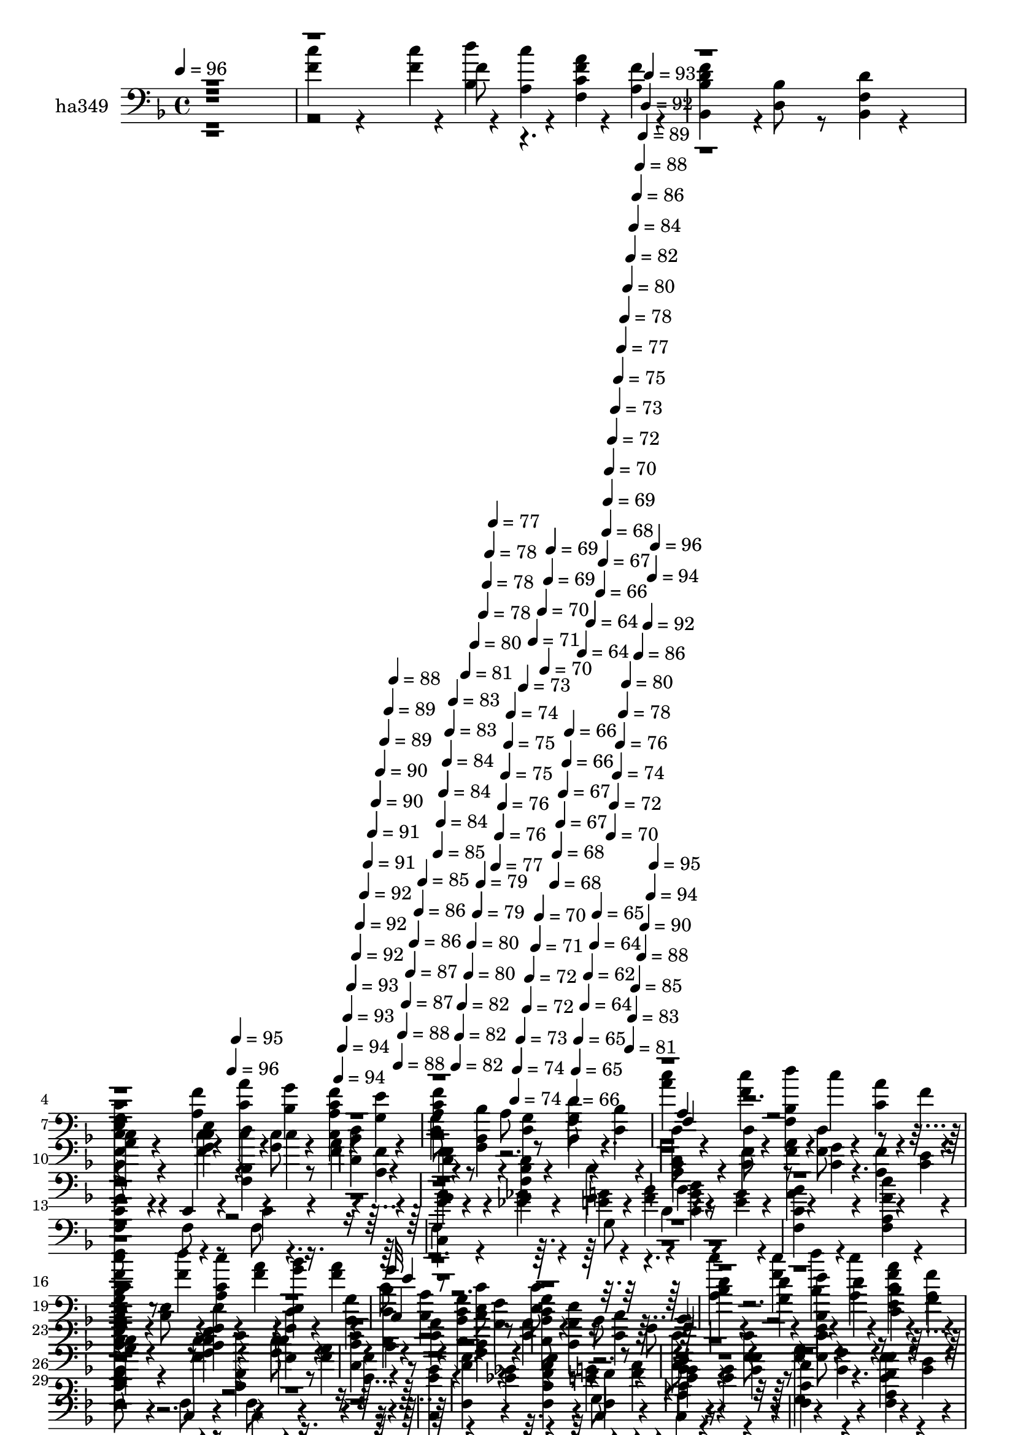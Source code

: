 % Lily was here -- automatically converted by c:/Program Files (x86)/LilyPond/usr/bin/midi2ly.py from mid/349.mid
\version "2.14.0"

\layout {
  \context {
    \Voice
    \remove "Note_heads_engraver"
    \consists "Completion_heads_engraver"
    \remove "Rest_engraver"
    \consists "Completion_rest_engraver"
  }
}

trackAchannelA = {


  \key f \major
    
  \set Staff.instrumentName = "ha 349"
  
  % [COPYRIGHT_NOTICE] dvs
  
  \time 4/4 
  

  \key f \major
  
  \tempo 4 = 96 
  \skip 1 
  | % 2
  
  % [MARKER] intro
  \skip 4*1183/120 
  \tempo 4 = 96 
  \skip 4*6/120 
  \tempo 4 = 95 
  \skip 4*136/120 
  \tempo 4 = 94 
  \skip 4*5/120 
  \tempo 4 = 94 
  \skip 4*6/120 
  \tempo 4 = 93 
  \skip 4*5/120 
  \tempo 4 = 93 
  \skip 4*6/120 
  \tempo 4 = 92 
  \skip 4*5/120 
  \tempo 4 = 92 
  \skip 4*6/120 
  \tempo 4 = 92 
  \skip 4*5/120 
  \tempo 4 = 91 
  \skip 4*6/120 
  \tempo 4 = 91 
  \skip 4*5/120 
  \tempo 4 = 90 
  \skip 4*6/120 
  \tempo 4 = 90 
  \skip 4*5/120 
  \tempo 4 = 89 
  \skip 4*5/120 
  \tempo 4 = 89 
  \skip 4*6/120 
  \tempo 4 = 88 
  \skip 4*5/120 
  \tempo 4 = 88 
  \skip 4*6/120 
  \tempo 4 = 88 
  \skip 4*5/120 
  \tempo 4 = 87 
  \skip 4*6/120 
  \tempo 4 = 87 
  \skip 4*5/120 
  \tempo 4 = 86 
  \skip 4*6/120 
  \tempo 4 = 86 
  \skip 4*5/120 
  \tempo 4 = 85 
  \skip 4*6/120 
  | % 5
  
  \tempo 4 = 85 
  \skip 4*5/120 
  \tempo 4 = 84 
  \skip 4*5/120 
  \tempo 4 = 84 
  \skip 4*6/120 
  \tempo 4 = 84 
  \skip 4*5/120 
  \tempo 4 = 83 
  \skip 4*6/120 
  \tempo 4 = 83 
  \skip 4*5/120 
  \tempo 4 = 82 
  \skip 4*6/120 
  \tempo 4 = 82 
  \skip 4*5/120 
  \tempo 4 = 82 
  \skip 4*6/120 
  \tempo 4 = 81 
  \skip 4*5/120 
  \tempo 4 = 80 
  \skip 4*6/120 
  \tempo 4 = 80 
  \skip 4*5/120 
  \tempo 4 = 80 
  \skip 4*5/120 
  \tempo 4 = 79 
  \skip 4*6/120 
  \tempo 4 = 79 
  \skip 4*5/120 
  \tempo 4 = 78 
  \skip 4*6/120 
  \tempo 4 = 78 
  \skip 4*5/120 
  \tempo 4 = 78 
  \skip 4*6/120 
  \tempo 4 = 77 
  \skip 4*5/120 
  \tempo 4 = 77 
  \skip 4*6/120 
  \tempo 4 = 76 
  \skip 4*5/120 
  \tempo 4 = 76 
  \skip 4*6/120 
  \tempo 4 = 75 
  \skip 4*5/120 
  \tempo 4 = 75 
  \skip 4*5/120 
  \tempo 4 = 74 
  \skip 4*6/120 
  \tempo 4 = 74 
  \skip 4*5/120 
  \tempo 4 = 74 
  \skip 4*6/120 
  \tempo 4 = 73 
  \skip 4*5/120 
  \tempo 4 = 73 
  \skip 4*6/120 
  \tempo 4 = 72 
  \skip 4*5/120 
  \tempo 4 = 72 
  \skip 4*6/120 
  \tempo 4 = 71 
  \skip 4*5/120 
  \tempo 4 = 71 
  \skip 4*6/120 
  \tempo 4 = 70 
  \skip 4*5/120 
  \tempo 4 = 70 
  \skip 4*5/120 
  \tempo 4 = 70 
  \skip 4*6/120 
  \tempo 4 = 69 
  \skip 4*5/120 
  \tempo 4 = 69 
  \skip 4*6/120 
  \tempo 4 = 68 
  \skip 4*5/120 
  \tempo 4 = 68 
  \skip 4*6/120 
  \tempo 4 = 67 
  \skip 4*5/120 
  \tempo 4 = 67 
  \skip 4*6/120 
  \tempo 4 = 66 
  \skip 4*5/120 
  \tempo 4 = 66 
  \skip 4*6/120 
  \tempo 4 = 66 
  \skip 4*5/120 
  \tempo 4 = 65 
  \skip 4*5/120 
  \tempo 4 = 65 
  \skip 4*6/120 
  \tempo 4 = 64 
  \skip 4*5/120 
  \tempo 4 = 64 
  \skip 4*6/120 
  \tempo 4 = 62 
  \skip 4*5/120 
  \tempo 4 = 64 
  \skip 4*6/120 
  \tempo 4 = 64 
  \skip 4*5/120 
  \tempo 4 = 65 
  \skip 4*6/120 
  \tempo 4 = 66 
  \skip 4*5/120 
  \tempo 4 = 67 
  \skip 4*6/120 
  \tempo 4 = 68 
  \skip 4*5/120 
  \tempo 4 = 69 
  \skip 4*5/120 
  \tempo 4 = 70 
  \skip 4*6/120 
  \tempo 4 = 70 
  \skip 4*5/120 
  \tempo 4 = 72 
  \skip 4*6/120 
  \tempo 4 = 72 
  \skip 4*5/120 
  \tempo 4 = 73 
  \skip 4*6/120 
  \tempo 4 = 74 
  \skip 4*5/120 
  \tempo 4 = 75 
  \skip 4*6/120 
  \tempo 4 = 76 
  \skip 4*5/120 
  \tempo 4 = 77 
  \skip 4*6/120 
  \tempo 4 = 78 
  \skip 4*5/120 
  \tempo 4 = 78 
  \skip 4*5/120 
  \tempo 4 = 80 
  \skip 4*6/120 
  \tempo 4 = 80 
  \skip 4*5/120 
  \tempo 4 = 81 
  \skip 4*6/120 
  \tempo 4 = 82 
  \skip 4*5/120 
  \tempo 4 = 83 
  \skip 4*6/120 
  \tempo 4 = 84 
  \skip 4*5/120 
  \tempo 4 = 85 
  \skip 4*6/120 
  \tempo 4 = 86 
  \skip 4*5/120 
  \tempo 4 = 86 
  \skip 4*6/120 
  \tempo 4 = 88 
  \skip 4*5/120 
  \tempo 4 = 88 
  \skip 4*5/120 
  \tempo 4 = 89 
  \skip 4*6/120 
  \tempo 4 = 90 
  \skip 4*5/120 
  \tempo 4 = 92 
  \skip 4*6/120 
  \tempo 4 = 92 
  \skip 4*5/120 
  \tempo 4 = 93 
  \skip 4*6/120 
  \tempo 4 = 94 
  \skip 4*5/120 
  \tempo 4 = 94 
  \skip 4*6/120 
  \tempo 4 = 95 
  \skip 4*5/120 
  \tempo 4 = 96 
  \skip 4*6/120 
  | % 6
  
  % [MARKER] estr
  \skip 4*22178/120 
  \tempo 4 = 96 
  \skip 4*5/120 
  \tempo 4 = 95 
  \skip 4*6/120 
  \tempo 4 = 95 
  \skip 4*5/120 
  \tempo 4 = 94 
  \skip 4*6/120 
  \tempo 4 = 94 
  \skip 4*5/120 
  \tempo 4 = 93 
  \skip 4*6/120 
  \tempo 4 = 93 
  \skip 4*5/120 
  \tempo 4 = 92 
  \skip 4*6/120 
  \tempo 4 = 92 
  \skip 4*5/120 
  \tempo 4 = 91 
  \skip 4*6/120 
  \tempo 4 = 90 
  \skip 4*5/120 
  \tempo 4 = 90 
  \skip 4*5/120 
  \tempo 4 = 90 
  \skip 4*6/120 
  \tempo 4 = 89 
  \skip 4*5/120 
  \tempo 4 = 88 
  \skip 4*6/120 
  \tempo 4 = 88 
  \skip 4*5/120 
  \tempo 4 = 87 
  \skip 4*6/120 
  \tempo 4 = 87 
  \skip 4*5/120 
  \tempo 4 = 86 
  \skip 4*6/120 
  \tempo 4 = 86 
  \skip 4*5/120 
  \tempo 4 = 85 
  \skip 4*6/120 
  \tempo 4 = 85 
  \skip 4*5/120 
  \tempo 4 = 84 
  \skip 4*5/120 
  \tempo 4 = 84 
  \skip 4*6/120 
  \tempo 4 = 83 
  \skip 4*5/120 
  \tempo 4 = 83 
  \skip 4*6/120 
  \tempo 4 = 82 
  \skip 4*5/120 
  \tempo 4 = 82 
  \skip 4*6/120 
  \tempo 4 = 81 
  \skip 4*5/120 
  \tempo 4 = 80 
  \skip 4*6/120 
  \tempo 4 = 80 
  \skip 4*5/120 
  \tempo 4 = 80 
  \skip 4*6/120 
  \tempo 4 = 79 
  \skip 4*5/120 
  \tempo 4 = 78 
  \skip 4*5/120 
  \tempo 4 = 78 
  \skip 4*6/120 
  \tempo 4 = 77 
  \skip 4*5/120 
  \tempo 4 = 77 
  \skip 4*6/120 
  \tempo 4 = 76 
  \skip 4*5/120 
  \tempo 4 = 76 
  \skip 4*6/120 
  \tempo 4 = 75 
  \skip 4*5/120 
  \tempo 4 = 75 
  \skip 4*6/120 
  \tempo 4 = 74 
  \skip 4*5/120 
  \tempo 4 = 74 
  \skip 4*6/120 
  \tempo 4 = 73 
  \skip 4*5/120 
  \tempo 4 = 72 
  \skip 4*5/120 
  \tempo 4 = 72 
  \skip 4*6/120 
  \tempo 4 = 72 
  \skip 4*5/120 
  \tempo 4 = 71 
  \skip 4*6/120 
  \tempo 4 = 70 
  \skip 4*5/120 
  \tempo 4 = 70 
  \skip 4*6/120 
  \tempo 4 = 70 
  \skip 4*5/120 
  \tempo 4 = 69 
  \skip 4*6/120 
  \tempo 4 = 68 
  \skip 4*5/120 
  \tempo 4 = 68 
  \skip 4*6/120 
  \tempo 4 = 67 
  \skip 4*5/120 
  \tempo 4 = 67 
  \skip 4*5/120 
  \tempo 4 = 66 
  \skip 4*6/120 
  \tempo 4 = 66 
  \skip 4*5/120 
  \tempo 4 = 65 
  \skip 4*6/120 
  \tempo 4 = 65 
  \skip 4*5/120 
  \tempo 4 = 64 
  \skip 4*6/120 
  \tempo 4 = 64 
  \skip 4*5/120 
  \tempo 4 = 63 
  \skip 4*6/120 
  \tempo 4 = 62 
  \skip 4*5/120 
  \tempo 4 = 62 
  \skip 4*6/120 
  \tempo 4 = 62 
  \skip 4*5/120 
  \tempo 4 = 61 
  \skip 4*5/120 
  \tempo 4 = 60 
  \skip 4*6/120 
  \tempo 4 = 60 
  \skip 4*5/120 
  \tempo 4 = 60 
  \skip 4*6/120 
  | % 53
  
  \tempo 4 = 59 
  \skip 4*5/120 
  \tempo 4 = 58 
  \skip 4*6/120 
  \tempo 4 = 58 
  \skip 4*5/120 
  \tempo 4 = 57 
  \skip 4*6/120 
  \tempo 4 = 57 
  \skip 4*5/120 
  \tempo 4 = 56 
  \skip 4*6/120 
  \tempo 4 = 56 
  \skip 4*5/120 
  \tempo 4 = 55 
  \skip 4*5/120 
  \tempo 4 = 55 
  \skip 4*6/120 
  \tempo 4 = 54 
  \skip 4*5/120 
  \tempo 4 = 54 
  \skip 4*6/120 
  \tempo 4 = 53 
  \skip 4*5/120 
  \tempo 4 = 52 
  \skip 4*6/120 
  \tempo 4 = 52 
  \skip 4*5/120 
  \tempo 4 = 52 
  \skip 4*6/120 
  \tempo 4 = 51 
  \skip 4*5/120 
  \tempo 4 = 50 
  \skip 4*6/120 
  \tempo 4 = 50 
  \skip 4*5/120 
  \tempo 4 = 49 
  \skip 4*5/120 
  \tempo 4 = 49 
  \skip 4*6/120 
  \tempo 4 = 48 
  \skip 4*5/120 
  \tempo 4 = 48 
  \skip 4*28/120 
  \tempo 4 = 47 
  
}

trackA = <<
  \context Voice = voiceA \trackAchannelA
>>


trackBchannelA = {
  
  \set Staff.instrumentName = "ha349"
  
}

trackBchannelB = \relative c {
  \voiceFour
  r1 
  | % 2
  <f' c' >4*76/120 r4*104/120 <f c' >4*25/120 r4*35/120 <bes, d' >4*25/120 
  r4*35/120 <a c' >4*25/120 r4*35/120 <f a' c, f >4*25/120 r4*35/120 <a f' >4*25/120 
  r4*35/120 
  | % 3
  <bes, f'' bes, d >4*101/120 r4*19/120 <d bes' >8 r8 <bes f' d' >4*50/120 
  r4*190/120 
  | % 4
  <f' f, c'' >4*76/120 r4*104/120 <a f' >4*25/120 r4*35/120 <c, c' a' >4*25/120 
  r4*35/120 <bes' g' >4*25/120 r4*35/120 <c, f' a, c >4*25/120 
  r4*35/120 <g' e' >4*25/120 r4*35/120 
  | % 5
  <c a f' c, >8 r8 a r8 f r4. 
  | % 6
  <c'' a >4*76/120 r4*104/120 <c f, >4*25/120 r4*35/120 <bes, f d'' >4*25/120 
  r4*35/120 c'4*25/120 r4*35/120 <c, a' >4*25/120 r4*35/120 f4*25/120 
  r4*35/120 
  | % 7
  <bes, d f bes,, >4*101/120 r4*139/120 <f d' bes >4*50/120 r4*70/120 <bes f >8 
  r8 
  | % 8
  <a c, c' >4*76/120 r4*104/120 <f' c >4*25/120 r4*35/120 <a, f a' >4*25/120 
  r4*35/120 <f' c >4*25/120 r4*35/120 <a, c' f, >4*25/120 r4*35/120 <c a' >4*25/120 
  r4*35/120 
  | % 9
  <c c, >8 r8 <e, c' > r8 <c' e, > r4. 
  | % 10
  f,8 r4 <c'' f, >4*25/120 r4*35/120 <bes, f d'' >4*25/120 r4*35/120 c'4*25/120 
  r4*35/120 <a f >4*25/120 r4*35/120 <a, f' >4*25/120 r4*35/120 
  | % 11
  bes,,4*50/120 r4*190/120 <f'' bes d bes, >4*50/120 r4*70/120 <bes bes, >4*76/120 
  r4*44/120 
  | % 12
  f,4*50/120 r4*130/120 <f'' c >4*25/120 r4*35/120 <c, a'' f >4*25/120 
  r4*35/120 <g'' c, >4*25/120 r4*35/120 <a, f' >4*25/120 r4*35/120 <e' c >4*25/120 
  r4*35/120 
  | % 13
  <f,, f'' c f, >8 r8 f' r8 f r4. 
  | % 14
  <c g'' e >4*76/120 r4*104/120 <ges'' ees >4*25/120 r4*35/120 <g e >4*25/120 
  r4*35/120 <a f >4*25/120 r4*35/120 <c, bes' g >4*25/120 r4*35/120 <g' e >4*25/120 
  r4*35/120 
  | % 15
  <c, f, a' >4*101/120 r4*139/120 <a f' c' f,, >4*50/120 r4*190/120 
  | % 16
  <bes, f'' d' bes, >4*76/120 r4*104/120 <d'' f, >4*25/120 r4*35/120 <c, a c' >4*25/120 
  r4*35/120 <a' f >4*25/120 r4*35/120 <e, bes'' g >4*25/120 r4*35/120 <a' f >4*25/120 
  r4*35/120 
  | % 17
  c,8 r8 <c e, > r8 <c e, > r4. 
  | % 18
  <a c' >4*76/120 r4*104/120 <c' f, >4*25/120 r4*35/120 <bes, d' >4*25/120 
  r4*35/120 <a c' >4*25/120 r4*35/120 <c f a f, >4*25/120 r4*35/120 <a f' >4*25/120 
  r4*35/120 
  | % 19
  <bes d f bes,, >4*101/120 r4*19/120 <d bes >8 r8 <f, bes, d' >4*50/120 
  r4*190/120 
  | % 20
  <f f, c'' >4*76/120 r4*104/120 <a f' >4*25/120 r4*35/120 <c c, a'' >4*25/120 
  r4*35/120 <bes g' >4*25/120 r4*35/120 <a c f c, >4*25/120 r4*35/120 <g e' >4*25/120 
  r4*35/120 
  | % 21
  <a f' c c, >8 r8 a r8 f r4. 
  | % 22
  <a' c >4*76/120 r4*104/120 <f c' >4*25/120 r4*35/120 <f, bes d' >4*25/120 
  r4*35/120 c''4*25/120 r4*35/120 <c, a' >4*25/120 r4*35/120 f4*25/120 
  r4*35/120 
  | % 23
  <bes,, f'' d bes >4*101/120 r4*139/120 <f' bes d >4*50/120 
  r4*70/120 <bes f >8 r8 
  | % 24
  <a c, c' >4*76/120 r4*104/120 <c f >4*25/120 r4*35/120 <f, a a' >4*25/120 
  r4*35/120 <c' f >4*25/120 r4*35/120 <a f' c' >4*25/120 r4*35/120 <c a' >4*25/120 
  r4*35/120 
  | % 25
  <c, c' >8 r8 <e c' > r8 <c' e, > r4. 
  | % 26
  f,8 r4 <f' c' >4*25/120 r4*35/120 <f, bes d' >4*25/120 r4*35/120 c''4*25/120 
  r4*35/120 <f, a >4*25/120 r4*35/120 <a, f' >4*25/120 r4*35/120 
  | % 27
  <bes, d' f >4*101/120 r4*139/120 <bes d' bes f >4*50/120 r4*70/120 <bes' bes, >4*76/120 
  r4*44/120 
  | % 28
  f,4*50/120 r4*130/120 <c'' f >4*25/120 r4*35/120 <c, f' a >4*25/120 
  r4*35/120 <c' g' >4*25/120 r4*35/120 <a f' >4*25/120 r4*35/120 <c e >4*25/120 
  r4*35/120 
  | % 29
  <f, f' c >8 r8 f r8 f r4. 
  | % 30
  <c e' g >4*76/120 r4*104/120 <ees' ges >4*25/120 r4*35/120 <e g >4*25/120 
  r4*35/120 <f a >4*25/120 r4*35/120 <c g' bes >4*25/120 r4*35/120 <e g >4*25/120 
  r4*35/120 
  | % 31
  <f, c' a' >4*101/120 r4*139/120 <f c'' f, a, >4*50/120 r4*190/120 
  | % 32
  <bes d' f, bes,, >4*76/120 r4*104/120 <f' d' >4*25/120 r4*35/120 <a, c c' >4*25/120 
  r4*35/120 <f' a >4*25/120 r4*35/120 <e, g' bes >4*25/120 r4*35/120 <f' a >4*25/120 
  r4*35/120 
  | % 33
  c8 r8 <e, c' > r8 <c' e, > r4. 
  | % 34
  <a c' >4*76/120 r4*104/120 <f' c' >4*25/120 r4*35/120 <bes, d' >4*25/120 
  r4*35/120 <a c' >4*25/120 r4*35/120 <f a' f c >4*25/120 r4*35/120 <a f' >4*25/120 
  r4*35/120 
  | % 35
  <bes, f'' d bes >4*101/120 r4*19/120 <d' bes >8 r8 <bes, f' d' >4*50/120 
  r4*190/120 
  | % 36
  <f' c' >4*76/120 r4*104/120 <a f' >4*25/120 r4*35/120 <c, c' a' >4*25/120 
  r4*35/120 <bes' g' >4*25/120 r4*35/120 <c, f' c a >4*25/120 r4*35/120 <g' e' >4*25/120 
  r4*35/120 
  | % 37
  <a c, f' c >8 r8 a r8 f r4. 
  | % 38
  <c'' a >4*76/120 r4*104/120 <c f, >4*25/120 r4*35/120 <bes, f d'' >4*25/120 
  r4*35/120 c'4*25/120 r4*35/120 <c, a' >4*25/120 r4*35/120 f4*25/120 
  r4*35/120 
  | % 39
  <bes, d f bes,, >4*101/120 r4*139/120 <f d' bes >4*50/120 r4*70/120 <bes f >8 
  r8 
  | % 40
  <a c, c' >4*76/120 r4*104/120 <f' c >4*25/120 r4*35/120 <a, f a' >4*25/120 
  r4*35/120 <f' c >4*25/120 r4*35/120 <a, c' f, >4*25/120 r4*35/120 <c a' >4*25/120 
  r4*35/120 
  | % 41
  c8 r8 <e, c' > r8 <c' e, > r4. 
  | % 42
  f,8 r4 <c'' f, >4*25/120 r4*35/120 <bes, f d'' >4*25/120 r4*35/120 c'4*25/120 
  r4*35/120 <a f >4*25/120 r4*35/120 <a, f' >4*25/120 r4*35/120 
  | % 43
  <bes, f'' d >4*101/120 r4*139/120 <f' bes d bes, >4*50/120 
  r4*70/120 <bes bes, >4*76/120 r4*44/120 
  | % 44
  f4*50/120 r4*130/120 <f' c >4*25/120 r4*35/120 <c, a'' f >4*25/120 
  r4*35/120 <g'' c, >4*25/120 r4*35/120 <a, f' >4*25/120 r4*35/120 <e' c >4*25/120 
  r4*35/120 
  | % 45
  <f,, c'' f >8 r8 f' r8 f r4. 
  | % 46
  <c g'' e >4*76/120 r4*104/120 <ges'' ees >4*25/120 r4*35/120 <g e >4*25/120 
  r4*35/120 <a f >4*25/120 r4*35/120 <c, bes' g >4*25/120 r4*35/120 <g' e >4*25/120 
  r4*35/120 
  | % 47
  <c, f, a' >4*101/120 r4*139/120 <a f' c' f,, >4*50/120 r4*190/120 
  | % 48
  <bes, f'' d' bes, >4*76/120 r4*104/120 <d'' f, >4*25/120 r4*35/120 <c, a c' >4*25/120 
  r4*35/120 <a' f >4*25/120 r4*35/120 <e, bes'' g >4*25/120 r4*35/120 <a' f >4*25/120 
  r4*35/120 
  | % 49
  c,8 r8 <e, c' > r8 <c' e, > r4. 
  | % 50
  <a c' >4*76/120 r4*104/120 <c' f, >4*25/120 r4*35/120 <bes, d' >4*25/120 
  r4*35/120 <a c' >4*25/120 r4*35/120 <c f a f, >4*25/120 r4*35/120 <a f' >4*25/120 
  r4*35/120 
  | % 51
  <bes d f bes,, >4*101/120 r4*19/120 <d bes >8 r8 <f, bes, d' >4*50/120 
  r4*190/120 
  | % 52
  <f c' >4*76/120 r4*104/120 <a f' >4*25/120 r4*35/120 <c c, a'' >4*25/120 
  r4*35/120 <bes g' >4*25/120 r4*35/120 <a c f c, >4*25/120 r4*35/120 <g e' >4*25/120 
  r4*35/120 
  | % 53
  <a c, c' >8 
}

trackBchannelBvoiceB = \relative c {
  \voiceTwo
  r1. f'8 r8*19 f,,4 r4*15 c4*76/120 r4*404/120 
  | % 10
  <c''' a >4*76/120 r4*404/120 
  | % 11
  <d, f bes,, >4*101/120 r4*379/120 
  | % 12
  <c a >4*76/120 r4*404/120 
  | % 13
  f,,,4*151/120 r4*89/120 c'''4*76/120 r4*404/120 g8 r8*19 c,,4*76/120 
  r4*1844/120 f4 r4*15 c4*76/120 r4*404/120 
  | % 26
  <a''' c >4*76/120 r4*884/120 <a, c >4*76/120 r4*404/120 
  | % 29
  f,,4*151/120 r4*89/120 c''4*76/120 r4*404/120 g'8 r8*19 c,,4*76/120 
  r4*1844/120 f4 r4*15 c4*76/120 r4*404/120 
  | % 42
  <c''' a >4*76/120 r4*884/120 <c, a >4*76/120 r4*404/120 
  | % 45
  f,,,4*151/120 r4*89/120 c''4*76/120 r4*404/120 g'8 r8*19 c,,4*76/120 
  r4*1844/120 f4 
}

trackBchannelBvoiceC = \relative c {
  \voiceThree
  r1*8 e'4 r1*4 c4*76/120 r4*1724/120 e4*95/120 r4*3745/120 e4 
  r1*4 c,4*76/120 r4*524/120 c4*101/120 r4*1099/120 <e' g >4*151/120 
  r4*3689/120 e4 r1*4 c4*76/120 r4*1724/120 <g' e >4*151/120 r4*1774/120 f8 
}

trackBchannelBvoiceD = \relative c {
  \voiceOne
  r1*8 g''4*151/120 r4*3689/120 g32*7 r32*249 g4*151/120 r4*7529/120 g4*151/120 
}

trackBchannelBvoiceE = \relative c {
  r1*16 c4 
}

trackB = <<

  \clef bass
  
  \context Voice = voiceA \trackBchannelA
  \context Voice = voiceB \trackBchannelB
  \context Voice = voiceC \trackBchannelBvoiceB
  \context Voice = voiceD \trackBchannelBvoiceC
  \context Voice = voiceE \trackBchannelBvoiceD
  \context Voice = voiceF \trackBchannelBvoiceE
>>


\score {
  <<
    \context Staff=trackB \trackA
    \context Staff=trackB \trackB
  >>
  \layout {}
  \midi {}
}
